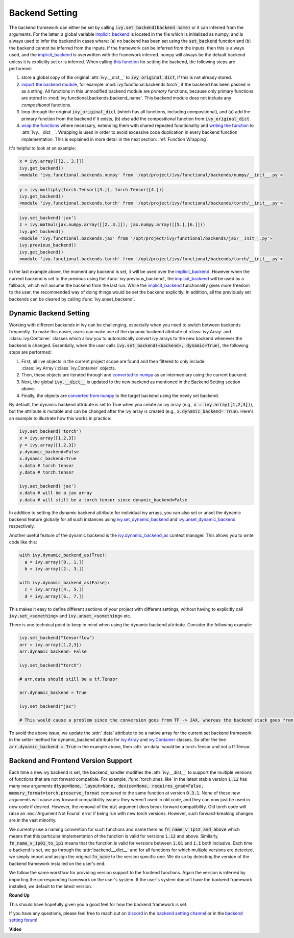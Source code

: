 Backend Setting
===============

.. _`this function`: https://github.com/unifyai/ivy/blob/1eb841cdf595e2bb269fce084bd50fb79ce01a69/ivy/backend_handler.py#L154
.. _`implicit_backend`: https://github.com/unifyai/ivy/blob/3358b5bbadbe4cbc0509cad4ea8f05f178dfd8b8/ivy/utils/backend/handler.py
.. _`import the backend module`: https://github.com/unifyai/ivy/blob/1eb841cdf595e2bb269fce084bd50fb79ce01a69/ivy/backend_handler.py#L184
.. _`writing the function`: https://github.com/unifyai/ivy/blob/1eb841cdf595e2bb269fce084bd50fb79ce01a69/ivy/backend_handler.py#L212
.. _`wrap the functions`: https://github.com/unifyai/ivy/blob/1eb841cdf595e2bb269fce084bd50fb79ce01a69/ivy/backend_handler.py#L204
.. _`repo`: https://github.com/unifyai/ivy
.. _`discord`: https://discord.gg/sXyFF8tDtm
.. _`backend setting channel`: https://discord.com/channels/799879767196958751/982737886963187772
.. _`backend setting forum`: https://discord.com/channels/799879767196958751/982737886963187772

The backend framework can either be set by calling :code:`ivy.set_backend(backend_name)` or it can inferred from the arguments.
For the latter, a global variable `implicit_backend`_ is located in the file which is initialized as numpy, and is always used to infer the backend in cases where: (a) no backend has been set using the :code:`set_backend` function and (b) the backend cannot be inferred from the inputs.
If the framework can be inferred from the inputs, then this is always used, and the `implicit_backend`_ is overwritten with the framework inferred.
numpy will always be the default backend unless it is explicitly set or is inferred.
When calling `this function`_ for setting the backend, the following steps are performed:

#. store a global copy of the original :attr:`ivy.__dict__` to :code:`ivy_original_dict`, if this is not already stored.
#. `import the backend module`_, for example :mod:`ivy.functional.backends.torch`, if the backend has been passed in as a string.
   All functions in this unmodified backend module are *primary* functions, because only primary functions are stored in :mod:`ivy.functional.backends.backend_name`.
   This backend module does not include any *compositional* functions.
#. loop through the original :code:`ivy_original_dict` (which has all functions, including compositional), and (a) add the primary function from the backend if it exists, (b) else add the compositional function from :code:`ivy_original_dict`.
#. `wrap the functions`_ where necessary, extending them with shared repeated functionality and `writing the function`_ to :attr:`ivy.__dict__`.
   Wrapping is used in order to avoid excessive code duplication in every backend function implementation.
   This is explained in more detail in the next section: :ref:`Function Wrapping`.

It's helpful to look at an example:

.. code-block:: python

   x = ivy.array([[2., 3.]])
   ivy.get_backend()
   <module 'ivy.functional.backends.numpy' from '/opt/project/ivy/functional/backends/numpy/__init__.py'>

.. code-block:: python

   y = ivy.multiply(torch.Tensor([3.]), torch.Tensor([4.]))
   ivy.get_backend()
   <module 'ivy.functional.backends.torch' from '/opt/project/ivy/functional/backends/torch/__init__.py'>

.. code-block:: python

   ivy.set_backend('jax')
   z = ivy.matmul(jax.numpy.array([[2.,3.]]), jax.numpy.array([[5.],[6.]]))
   ivy.get_backend()
   <module 'ivy.functional.backends.jax' from '/opt/project/ivy/functional/backends/jax/__init__.py'>
   ivy.previous_backend()
   ivy.get_backend()
   <module 'ivy.functional.backends.torch' from '/opt/project/ivy/functional/backends/torch/__init__.py'>

In the last example above, the moment any backend is set, it will be used over the `implicit_backend`_.
However when the current backend is set to the previous using the :func:`ivy.previous_backend`, the `implicit_backend`_ will be used as a fallback, which will assume the backend from the last run.
While the `implicit_backend`_ functionality gives more freedom to the user, the recommended way of doing things would be set the backend explicitly.
In addition, all the previously set backends can be cleared by calling :func:`ivy.unset_backend`.

Dynamic Backend Setting
-----------------------

.. _`ivy.set_dynamic_backend`: https://github.com/unifyai/ivy/blob/main/ivy/__init__.py#L1134.
.. _`ivy.unset_dynamic_backend`: https://github.com/unifyai/ivy/blob/main/ivy/__init__.py#L1143.
.. _`ivy.dynamic_backend_as`: https://github.com/unifyai/ivy/blob/main/ivy/__init__.py#L1174.
.. _`ivy.Array`: https://github.com/unifyai/ivy/blob/main/ivy/data_classes/array/array.py#L186.
.. _`ivy.Container`: https://github.com/unifyai/ivy/blob/main/ivy/data_classes/container/base.py#L4166.
.. _`converted to numpy`: https://github.com/unifyai/ivy/blob/main/ivy/utils/backend/handler.py#L283.
.. _`converted from numpy`: https://github.com/unifyai/ivy/blob/main/ivy/utils/backend/handler.py#L363.

Working with different backends in Ivy can be challenging, especially when you need to switch between backends frequently.
To make this easier, users can make use of the dynamic backend attribute of :class:`ivy.Array` and :class:`ivy.Container` classes which allow you to automatically convert ivy arrays to the new backend whenever the backend is changed.
Essentially, when the user calls :code:`ivy.set_backend(<backend>, dynamic=True)`, the following steps are performed:

#. First, all live objects in the current project scope are found and then filtered to only include :class:`ivy.Array`/:class:`ivy.Container` objects.
#. Then, these objects are iterated through and `converted to numpy`_ as an intermediary using the current backend.
#. Next, the global :code:`ivy.__dict__` is updated to the new backend as mentioned in the Backend Setting section above.
#. Finally, the objects are `converted from numpy`_ to the target backend using the newly set backend.

By default, the dynamic backend attribute is set to True when you create an ivy array (e.g., :code:`x = ivy.array([1,2,3])`), but the attribute is mutable and can be changed after the ivy array is created (e.g., :code:`x.dynamic_backend= True`). 
Here's an example to illustrate how this works in practice:

.. code-block:: python

   ivy.set_backend('torch')
   x = ivy.array([1,2,3])
   y = ivy.array([1,2,3])
   y.dynamic_backend=False
   x.dynamic_backend=True
   x.data # torch tensor
   y.data # torch.tensor

   ivy.set_backend('jax')
   x.data # will be a jax array
   y.data # will still be a torch tensor since dynamic_backend=False

In addition to setting the dynamic backend attribute for individual ivy arrays, you can also set or unset the dynamic backend feature globally for all such instances using `ivy.set_dynamic_backend`_ and `ivy.unset_dynamic_backend`_ respectively.

Another useful feature of the dynamic backend is the `ivy.dynamic_backend_as`_ context manager. This allows you to write code like this:

.. code-block:: python

   with ivy.dynamic_backend_as(True):
     a = ivy.array([0., 1.])
     b = ivy.array([2., 3.])

   with ivy.dynamic_backend_as(False):
     c = ivy.array([4., 5.])
     d = ivy.array([6., 7.])

This makes it easy to define different sections of your project with different settings, without having to explicitly call :code:`ivy.set_<something>` and :code:`ivy.unset_<something>` etc.

There is one technical point to keep in mind when using the dynamic backend attribute. Consider the following example:

.. code-block:: python

   ivy.set_backend("tensorflow")
   arr = ivy.array([1,2,3])
   arr.dynamic_backend= False

   ivy.set_backend("torch")

   # arr.data should still be a tf.Tensor

   arr.dynamic_backend = True

   ivy.set_backend("jax")

   # This would cause a problem since the conversion goes from TF -> JAX, whereas the backend stack goes from Torch -> Jax.

To avoid the above issue, we update the :attr:`.data` attribute to be a native array for the current set backend framework in the setter method for dynamic_backend attribute for `ivy.Array`_ and `ivy.Container`_ classes. So after the line :code:`arr.dynamic_backend = True` in the example above, then :attr:`arr.data` would be a torch.Tensor and not a tf.Tensor.

Backend and Frontend Version Support
------------------------------------

Each time a new ivy backend is set, the backend_handler modifies the :attr:`ivy.__dict__` to support the multiple versions of functions that are not forward compatible.
For example, :func:`torch.ones_like` in the latest stable version :code:`1.12` has many new arguments :code:`dtype=None, layout=None, device=None, requires_grad=False, memory_format=torch.preserve_format` compared to the same function at version :code:`0.3.1`.
None of these new arguments will cause any forward compatibility issues: they weren't used in old code, and they can now just be used in new code if desired.
However, the removal of the :code:`out` argument does break forward compatibility.
Old torch code will raise an :exc:`Argument Not Found` error if being run with new torch versions.
However, such forward-breaking changes are in the vast minority.

We currently use a naming convention for such functions and name them as :code:`fn_name_v_1p12_and_above` which means that this particular implementation of the function is valid for versions :code:`1.12` and above.
Similarly, :code:`fn_name_v_1p01_to_1p1` means that the function is valid for versions between :code:`1.01` and :code:`1.1` both inclusive.
Each time a backend is set, we go through the :attr:`backend.__dict__` and for all functions for which multiple versions are detected, we simply import and assign the original :code:`fn_name` to the version specific one.
We do so by detecting the version of the backend framework installed on the user's end.

We follow the same workflow for providing version support to the frontend functions.
Again the version is inferred by importing the corresponding framework on the user's system.
If the user's system doesn't have the backend framework installed, we default to the latest version.


**Round Up**

This should have hopefully given you a good feel for how the backend framework is set.

If you have any questions, please feel free to reach out on `discord`_ in the `backend setting channel`_ or in the `backend setting forum`_!


**Video**

.. raw:: html

    <iframe width="420" height="315" allow="fullscreen;"
    src="https://www.youtube.com/embed/ROt5E8aHgww" class="video">
    </iframe>
